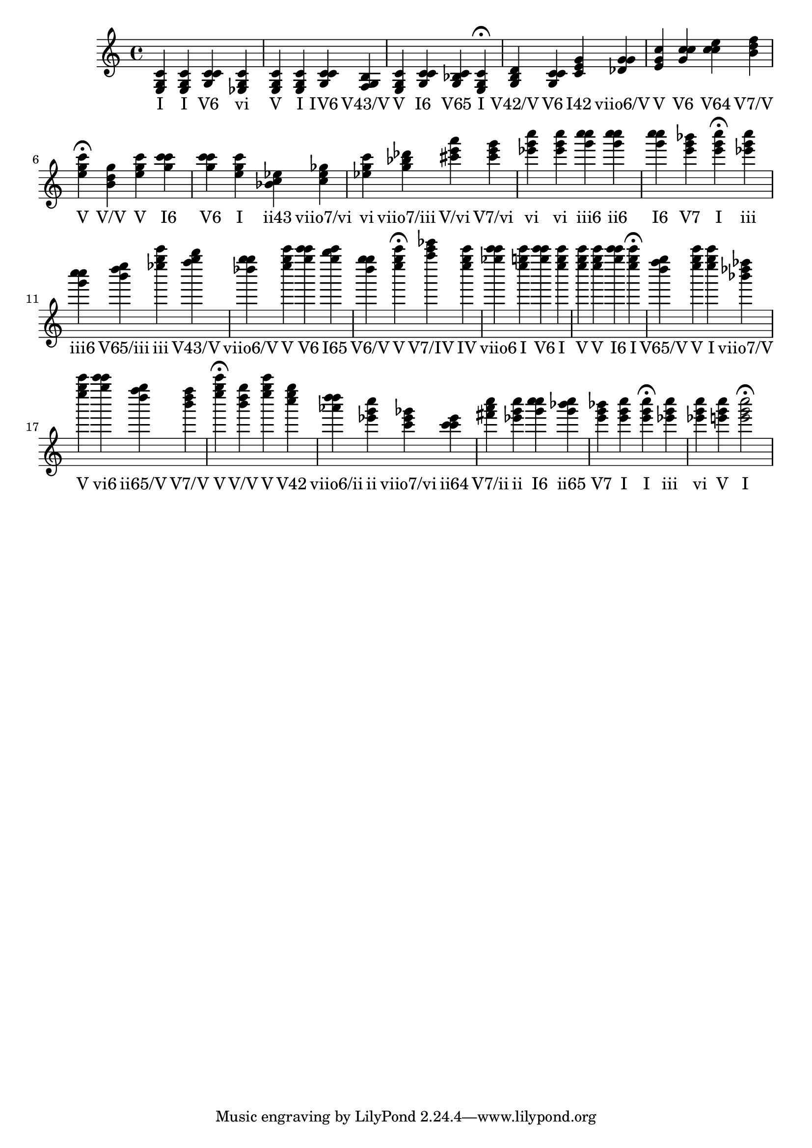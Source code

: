 \version "2.24.3"
<<
\relative { 
	<e g c>4 <e g c> <g c c> <ees g c> <e g c> <e g c> <g c c> <f g b> <e g c> <g c c> <g bes c> <e g c>4\fermata 
 	<g b d>4 <g c c> <c e g> <des g g> <e g c> <g c c> <c c e> <b d f> <e g c>4\fermata 
 	<b d g>4 <e g c> <g c c> <g c c> <e g c> <bes c ees> <c ees ges> <ees g c> <g bes des> <cis e a> <cis e g> <ees g c> <ees g c> <g c c> <g c c> <g c c> <e g bes> <e g c>4\fermata 
 	<ees g c>4 <g c c> <b d e> <ees g c> <f g b> <des g g> <e g c> <g c c> <g b c> <d g g> <e g c>4\fermata 
 	<a c ees>4 <e g c> <ges c c> <e g c> <g c c> <e g c> <e g c> <e g c> <g c c> <e g c>4\fermata 
 	<d f g>4 <e g c> <e g c> <bes des fes> <e g c> <g c c> <d f g> <b d f> <e g c>4\fermata 
 	<b d g>4 <e g c> <c e g> <aes d d> <ees g c> <c ees ges> <c c ees> <fis a c> <ees g c> <g c c> <g bes c> <e g bes> <e g c> <e g c>4\fermata 
 	<ees g c>4 <ees g c> <e g c> <e g c>2\fermata 

 } 
 \addlyrics { 
"I" "I" "V6" "vi" "V" "I" "IV6" "V43/V" "V" "I6" "V65" "I" "V42/V" "V6" "I42" "viio6/V" "V" "V6" "V64" "V7/V" "V" "V/V" "V" "I6" "V6" "I" "ii43" "viio7/vi" "vi" "viio7/iii" "V/vi" "V7/vi" "vi" "vi" "iii6" "ii6" "I6" "V7" "I" "iii" "iii6" "V65/iii" "iii" "V43/V" "viio6/V" "V" "V6" "I65" "V6/V" "V" "V7/IV" "IV" "viio6" "I" "V6" "I" "V" "V" "I6" "I" "V65/V" "V" "I" "viio7/V" "V" "vi6" "ii65/V" "V7/V" "V" "V/V" "V" "V42" "viio6/ii" "ii" "viio7/vi" "ii64" "V7/ii" "ii" "I6" "ii65" "V7" "I" "I" "iii" "vi" "V" "I" 
 } 
>>
